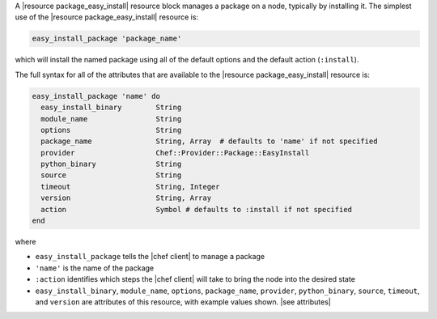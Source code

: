 .. The contents of this file are included in multiple topics.
.. This file should not be changed in a way that hinders its ability to appear in multiple documentation sets.


A |resource package_easy_install| resource block manages a package on a node, typically by installing it. The simplest use of the |resource package_easy_install| resource is:

.. code-block:: ruby

   easy_install_package 'package_name'

which will install the named package using all of the default options and the default action (``:install``).

The full syntax for all of the attributes that are available to the |resource package_easy_install| resource is:

.. code-block:: ruby

   easy_install_package 'name' do
     easy_install_binary        String
     module_name                String
     options                    String
     package_name               String, Array  # defaults to 'name' if not specified
     provider                   Chef::Provider::Package::EasyInstall
     python_binary              String
     source                     String
     timeout                    String, Integer
     version                    String, Array
     action                     Symbol # defaults to :install if not specified
   end

where 

* ``easy_install_package`` tells the |chef client| to manage a package
* ``'name'`` is the name of the package
* ``:action`` identifies which steps the |chef client| will take to bring the node into the desired state
* ``easy_install_binary``, ``module_name``, ``options``, ``package_name``, ``provider``, ``python_binary``, ``source``, ``timeout``, and ``version`` are attributes of this resource, with example values shown. |see attributes|


